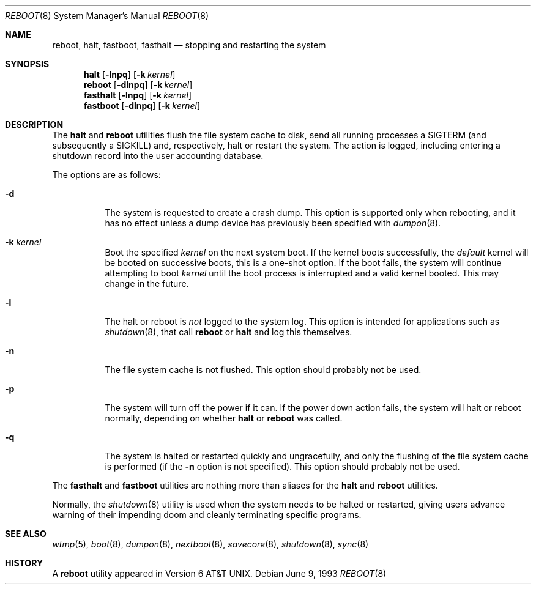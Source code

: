 .\" Copyright (c) 1990, 1991, 1993
.\"	The Regents of the University of California.  All rights reserved.
.\"
.\" Redistribution and use in source and binary forms, with or without
.\" modification, are permitted provided that the following conditions
.\" are met:
.\" 1. Redistributions of source code must retain the above copyright
.\"    notice, this list of conditions and the following disclaimer.
.\" 2. Redistributions in binary form must reproduce the above copyright
.\"    notice, this list of conditions and the following disclaimer in the
.\"    documentation and/or other materials provided with the distribution.
.\" 4. Neither the name of the University nor the names of its contributors
.\"    may be used to endorse or promote products derived from this software
.\"    without specific prior written permission.
.\"
.\" THIS SOFTWARE IS PROVIDED BY THE REGENTS AND CONTRIBUTORS ``AS IS'' AND
.\" ANY EXPRESS OR IMPLIED WARRANTIES, INCLUDING, BUT NOT LIMITED TO, THE
.\" IMPLIED WARRANTIES OF MERCHANTABILITY AND FITNESS FOR A PARTICULAR PURPOSE
.\" ARE DISCLAIMED.  IN NO EVENT SHALL THE REGENTS OR CONTRIBUTORS BE LIABLE
.\" FOR ANY DIRECT, INDIRECT, INCIDENTAL, SPECIAL, EXEMPLARY, OR CONSEQUENTIAL
.\" DAMAGES (INCLUDING, BUT NOT LIMITED TO, PROCUREMENT OF SUBSTITUTE GOODS
.\" OR SERVICES; LOSS OF USE, DATA, OR PROFITS; OR BUSINESS INTERRUPTION)
.\" HOWEVER CAUSED AND ON ANY THEORY OF LIABILITY, WHETHER IN CONTRACT, STRICT
.\" LIABILITY, OR TORT (INCLUDING NEGLIGENCE OR OTHERWISE) ARISING IN ANY WAY
.\" OUT OF THE USE OF THIS SOFTWARE, EVEN IF ADVISED OF THE POSSIBILITY OF
.\" SUCH DAMAGE.
.\"
.\"	@(#)reboot.8	8.1 (Berkeley) 6/9/93
.\" $FreeBSD$
.\"
.Dd June 9, 1993
.Dt REBOOT 8
.Os
.Sh NAME
.Nm reboot ,
.Nm halt ,
.Nm fastboot ,
.Nm fasthalt
.Nd stopping and restarting the system
.Sh SYNOPSIS
.Nm halt
.Op Fl lnpq
.Op Fl k Ar kernel
.Nm
.Op Fl dlnpq
.Op Fl k Ar kernel
.Nm fasthalt
.Op Fl lnpq
.Op Fl k Ar kernel
.Nm fastboot
.Op Fl dlnpq
.Op Fl k Ar kernel
.Sh DESCRIPTION
The
.Nm halt
and
.Nm
utilities flush the file system cache to disk, send all running processes
a
.Dv SIGTERM
(and subsequently a
.Dv SIGKILL )
and, respectively, halt or restart the system.
The action is logged, including entering a shutdown record into the user
accounting database.
.Pp
The options are as follows:
.Bl -tag -width indent
.It Fl d
The system is requested to create a crash dump.
This option is
supported only when rebooting, and it has no effect unless a dump
device has previously been specified with
.Xr dumpon 8 .
.It Fl k Ar kernel
Boot the specified
.Ar kernel
on the next system boot.
If the kernel boots successfully, the
.Em default
kernel will be booted on successive boots, this is a one-shot option.
If the boot fails, the system will continue attempting to boot
.Ar kernel
until the boot process is interrupted and a valid kernel booted.
This may change in the future.
.It Fl l
The halt or reboot is
.Em not
logged to the system log.
This option is intended for applications such as
.Xr shutdown 8 ,
that call
.Nm
or
.Nm halt
and log this themselves.
.It Fl n
The file system cache is not flushed.
This option should probably not be used.
.It Fl p
The system will turn off the power if it can.
If the power down action fails, the system
will halt or reboot normally, depending on whether
.Nm halt
or
.Nm
was called.
.It Fl q
The system is halted or restarted quickly and ungracefully, and only
the flushing of the file system cache is performed (if the
.Fl n
option is not specified).
This option should probably not be used.
.El
.Pp
The
.Nm fasthalt
and
.Nm fastboot
utilities are nothing more than aliases for the
.Nm halt
and
.Nm
utilities.
.Pp
Normally, the
.Xr shutdown 8
utility is used when the system needs to be halted or restarted, giving
users advance warning of their impending doom and cleanly terminating
specific programs.
.Sh SEE ALSO
.Xr wtmp 5 ,
.Xr boot 8 ,
.Xr dumpon 8 ,
.Xr nextboot 8 ,
.Xr savecore 8 ,
.Xr shutdown 8 ,
.Xr sync 8
.Sh HISTORY
A
.Nm
utility appeared in
.At v6 .
